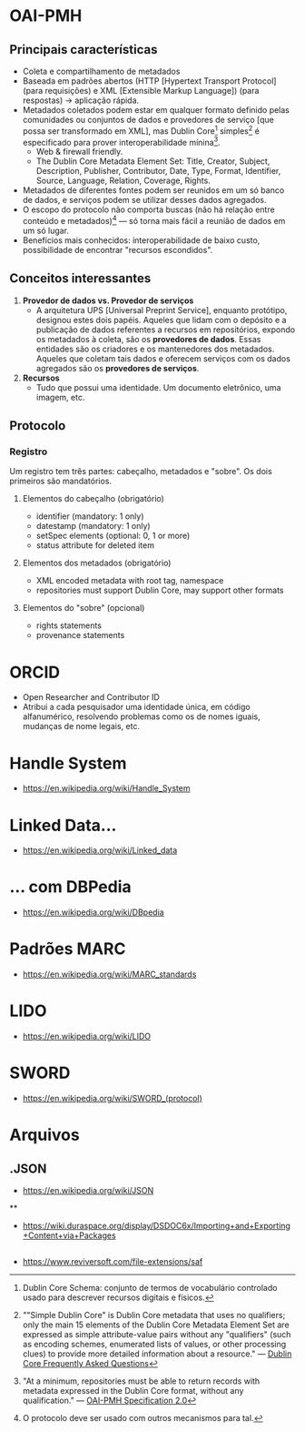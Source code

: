 * OAI-PMH
** Principais características
- Coleta e compartilhamento de metadados
- Baseada em padrões abertos (HTTP [Hypertext Transport Protocol] (para requisições) e XML [Extensible Markup Language]) (para respostas) -> aplicação rápida.
- Metadados coletados podem estar em qualquer formato definido pelas comunidades ou conjuntos de dados e provedores de serviço [que possa ser transformado em XML], mas Dublin Core[fn:1] simples[fn:2] é especificado para prover interoperabilidade mínina[fn:3].
  + Web & firewall friendly.
  + The Dublin Core Metadata Element Set: Title, Creator, Subject, Description, Publisher, Contributor, Date, Type, Format, Identifier, Source, Language, Relation, Coverage, Rights.
- Metadados de diferentes fontes podem ser reunidos em um só banco de dados, e serviços podem se utilizar desses dados agregados.
- O escopo do protocolo não comporta buscas (não há relação entre conteúdo e metadados)[fn:4] — só torna mais fácil a reunião de dados em um só lugar.
- Benefícios mais conhecidos: interoperabilidade de baixo custo, possibilidade de encontrar "recursos escondidos".

** Conceitos interessantes
1. *Provedor de dados vs. Provedor de serviços*
  + A arquitetura UPS [Universal Preprint Service], enquanto protótipo, designou estes dois papéis. Aqueles que lidam com o depósito e a publicação de dados referentes a recursos em repositórios, expondo os metadados à coleta, são os *provedores de dados*. Essas entidades são os criadores e os mantenedores dos metadados. Aqueles que coletam tais dados e oferecem serviços com os dados agregados são os *provedores de serviços*.

2. *Recursos*
  + Tudo que possui uma identidade. Um documento eletrônico, uma imagem, etc.

** Protocolo
*** Registro
Um registro tem três partes: cabeçalho, metadados e "sobre". Os dois primeiros são mandatórios.

**** Elementos do cabeçalho (obrigatório)
- identifier (mandatory: 1 only)
- datestamp (mandatory: 1 only)
- setSpec elements (optional: 0, 1 or more)
- status attribute for deleted item

**** Elementos dos metadados (obrigatório)
- XML encoded metadata with root tag, namespace
- repositories must support Dublin Core, may support other formats 

**** Elementos do "sobre" (opcional)
- rights statements
- provenance statements


[fn:1] Dublin Core Schema: conjunto de termos de vocabulário controlado usado para descrever recursos digitais e físicos.

[fn:2] ""Simple Dublin Core" is Dublin Core metadata that uses no qualifiers; only the main 15 elements of the Dublin Core Metadata Element Set are expressed as simple attribute-value pairs without any "qualifiers" (such as encoding schemes, enumerated lists of values, or other processing clues) to provide more detailed information about a resource." —  [[http://dublincore.org/resources/faq/][Dublin Core Frequently Asked Questions]]

[fn:3] "At a minimum, repositories must be able to return records with metadata expressed in the Dublin Core format, without any qualification." — [[http://www.openarchives.org/OAI/openarchivesprotocol.html#Record][OAI-PMH Specification 2.0]]

[fn:4] O protocolo deve ser usado com outros mecanismos para tal.
  
* ORCID
- Open Researcher and Contributor ID
- Atribui a cada pesquisador uma identidade única, em código alfanumérico, resolvendo problemas como os de nomes iguais, mudanças de nome legais, etc.

* Handle System
- https://en.wikipedia.org/wiki/Handle_System

* Linked Data...
- https://en.wikipedia.org/wiki/Linked_data

* ... com DBPedia
- https://en.wikipedia.org/wiki/DBpedia

* Padrões MARC
- https://en.wikipedia.org/wiki/MARC_standards

* LIDO
- https://en.wikipedia.org/wiki/LIDO

* SWORD
- https://en.wikipedia.org/wiki/SWORD_(protocol)

* Arquivos

** .JSON
- https://en.wikipedia.org/wiki/JSON

**
- https://wiki.duraspace.org/display/DSDOC6x/Importing+and+Exporting+Content+via+Packages

** 
- https://www.reviversoft.com/file-extensions/saf
